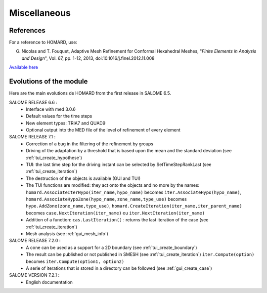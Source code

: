 .. _divers:

Miscellaneous
#############

References
**********
.. index:: single: reference

For a reference to HOMARD, use:

G. Nicolas and T. Fouquet, Adaptive Mesh Refinement for Conformal Hexahedral Meshes, "*Finite Elements in Analysis and Design*", Vol. 67, pp. 1-12, 2013, doi:10.1016/j.finel.2012.11.008

`Available here <http://dx.doi.org/10.1016/j.finel.2012.11.008>`_


Evolutions of the module
************************
.. index:: single: evolution

Here are the main evolutions de HOMARD from the first release in SALOME 6.5.

SALOME RELEASE 6.6 :
   - Interface with med 3.0.6
   - Default values for the time steps
   - New element types: TRIA7 and QUAD9
   - Optional output into the MED file of the level of refinement of every element

SALOME RELEASE 7.1 :
   - Correction of a bug in the filtering of the refinement by groups
   - Driving of the adaptation by a threshold that is based upon the mean and the standard deviation (see :ref:`tui_create_hypothese`)
   - TUI: the last time step for the driving instant can be selected by SetTimeStepRankLast (see :ref:`tui_create_iteration`)
   - The destruction of the objects is available (GUI and TUI)
   - The TUI functions are modified: they act onto the objects and no more by the names:
     ``homard.AssociateIterHypo(iter_name,hypo_name)`` becomes ``iter.AssociateHypo(hypo_name)``, ``homard.AssociateHypoZone(hypo_name,zone_name,type_use)`` becomes ``hypo.AddZone(zone_name,type_use)``, ``homard.CreateIteration(iter_name,iter_parent_name)`` becomes ``case.NextIteration(iter_name)`` ou ``iter.NextIteration(iter_name)``
   - Addition of a function:
     ``cas.LastIteration()`` : returns the last iteration of the case (see :ref:`tui_create_iteration`)
   - Mesh analysis (see :ref:`gui_mesh_info`)

SALOME RELEASE 7.2.0 :
   - A cone can be used as a support for a 2D boundary (see :ref:`tui_create_boundary`)
   - The result can be published or not published in SMESH (see :ref:`tui_create_iteration`)
     ``iter.Compute(option)`` becomes ``iter.Compute(option1, option2)``
   - A serie of iterations that is stored in a directory can be followed (see :ref:`gui_create_case`)

SALOME VERSION 7.2.1 :
   - English documentation




